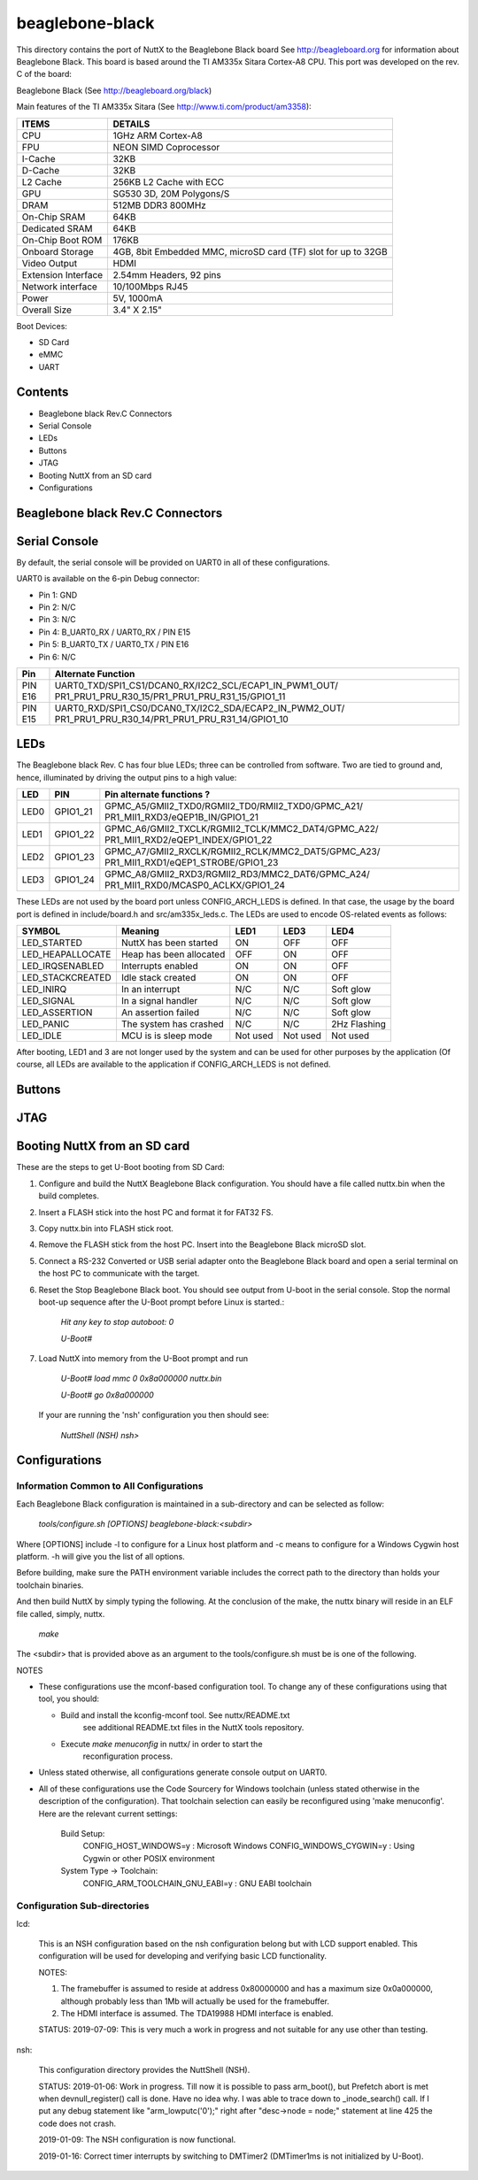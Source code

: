 ================
beaglebone-black
================

This directory contains the port of NuttX to the Beaglebone Black board
See http://beagleboard.org for information about Beaglebone Black. This
board is based around the TI AM335x Sitara Cortex-A8 CPU.
This port was developed on the rev. C of the board:

Beaglebone Black (See http://beagleboard.org/black)

Main features of the TI AM335x Sitara
(See http://www.ti.com/product/am3358):

===================  =============================================================
ITEMS                DETAILS
===================  =============================================================
CPU                  1GHz ARM Cortex-A8
FPU                  NEON SIMD Coprocessor
I-Cache              32KB
D-Cache              32KB
L2 Cache             256KB L2 Cache with ECC
GPU                  SG530 3D, 20M Polygons/S
DRAM                 512MB DDR3 800MHz
On-Chip SRAM         64KB
Dedicated SRAM       64KB
On-Chip Boot ROM     176KB
Onboard Storage      4GB, 8bit Embedded MMC, microSD card (TF) slot for up to 32GB
Video Output         HDMI
Extension Interface  2.54mm Headers, 92 pins
Network interface    10/100Mbps RJ45
Power                5V, 1000mA
Overall Size         3.4" X 2.15"
===================  =============================================================


Boot Devices:

* SD Card
* eMMC
* UART

Contents
========

- Beaglebone black Rev.C Connectors
- Serial Console
- LEDs
- Buttons
- JTAG
- Booting NuttX from an SD card
- Configurations

Beaglebone black Rev.C Connectors
=================================

Serial Console
==============

By default, the serial console will be provided on UART0 in all of these
configurations.

UART0 is available on the 6-pin Debug connector:

*  Pin 1: GND
*  Pin 2: N/C
*  Pin 3: N/C
*  Pin 4: B_UART0_RX / UART0_RX / PIN E15
*  Pin 5: B_UART0_TX / UART0_TX / PIN E16
*  Pin 6: N/C

======== =======================================================
Pin      Alternate Function
======== =======================================================
PIN E16  UART0_TXD/SPI1_CS1/DCAN0_RX/I2C2_SCL/ECAP1_IN_PWM1_OUT/
         PR1_PRU1_PRU_R30_15/PR1_PRU1_PRU_R31_15/GPIO1_11
PIN E15  UART0_RXD/SPI1_CS0/DCAN0_TX/I2C2_SDA/ECAP2_IN_PWM2_OUT/
         PR1_PRU1_PRU_R30_14/PR1_PRU1_PRU_R31_14/GPIO1_10
======== =======================================================

LEDs
====

The Beaglebone black Rev. C has four blue LEDs; three can be controlled from software.
Two are tied to ground and, hence, illuminated by driving the output pins to a high
value:

==== ======== =====================================================
LED  PIN       Pin alternate functions ?
==== ======== =====================================================
LED0 GPIO1_21 GPMC_A5/GMII2_TXD0/RGMII2_TD0/RMII2_TXD0/GPMC_A21/
              PR1_MII1_RXD3/eQEP1B_IN/GPIO1_21
LED1 GPIO1_22 GPMC_A6/GMII2_TXCLK/RGMII2_TCLK/MMC2_DAT4/GPMC_A22/
              PR1_MII1_RXD2/eQEP1_INDEX/GPIO1_22
LED2 GPIO1_23 GPMC_A7/GMII2_RXCLK/RGMII2_RCLK/MMC2_DAT5/GPMC_A23/
              PR1_MII1_RXD1/eQEP1_STROBE/GPIO1_23
LED3 GPIO1_24 GPMC_A8/GMII2_RXD3/RGMII2_RD3/MMC2_DAT6/GPMC_A24/
              PR1_MII1_RXD0/MCASP0_ACLKX/GPIO1_24
==== ======== =====================================================

These LEDs are not used by the board port unless CONFIG_ARCH_LEDS is
defined.  In that case, the usage by the board port is defined in
include/board.h and src/am335x_leds.c. The LEDs are used to encode OS-related
events as follows:

================= =======================  ======== ======== ============
SYMBOL            Meaning                  LED1     LED3     LED4
================= =======================  ======== ======== ============
LED_STARTED       NuttX has been started   ON       OFF      OFF
LED_HEAPALLOCATE  Heap has been allocated  OFF      ON       OFF
LED_IRQSENABLED   Interrupts enabled       ON       ON       OFF
LED_STACKCREATED  Idle stack created       ON       ON       OFF
LED_INIRQ         In an interrupt          N/C      N/C      Soft glow
LED_SIGNAL        In a signal handler      N/C      N/C      Soft glow
LED_ASSERTION     An assertion failed      N/C      N/C      Soft glow
LED_PANIC         The system has crashed   N/C      N/C      2Hz Flashing
LED_IDLE          MCU is is sleep mode     Not used Not used Not used
================= =======================  ======== ======== ============

After booting, LED1 and 3 are not longer used by the system and can be used for
other purposes by the application (Of course, all LEDs are available to the
application if CONFIG_ARCH_LEDS is not defined.

Buttons
=======

JTAG
====

Booting NuttX from an SD card
=============================

These are the steps to get U-Boot booting from SD Card:

#. Configure and build the NuttX Beaglebone Black configuration.  You
   should have a file called nuttx.bin when the build completes.

#. Insert a FLASH stick into the host PC and format it for FAT32 FS.

#. Copy nuttx.bin into FLASH stick root.

#. Remove the FLASH stick from the host PC.  Insert into the Beaglebone
   Black microSD slot.

#. Connect a RS-232 Converted or USB serial adapter onto the Beaglebone
   Black board and open a serial terminal on the host PC to communicate
   with the target.

#. Reset the Stop Beaglebone Black boot.  You should see output from
   U-boot in the serial console.  Stop the normal boot-up sequence
   after the U-Boot prompt before Linux is started.:

     *Hit any key to stop autoboot: 0*

     *U-Boot#*

#. Load NuttX into memory from the U-Boot prompt and run

     *U-Boot# load mmc 0 0x8a000000 nuttx.bin*

     *U-Boot# go 0x8a000000*

   If your are running the 'nsh' configuration you then should see:

     *NuttShell (NSH)*
     *nsh>*

Configurations
==============

Information Common to All Configurations
----------------------------------------
Each Beaglebone Black configuration is maintained in a sub-directory and
can be selected as follow:

  *tools/configure.sh [OPTIONS] beaglebone-black:<subdir>*

Where [OPTIONS] include -l to configure for a Linux host platform and
-c means to configure for a Windows Cygwin host platform.  -h will give
you the list of all options.

Before building, make sure the PATH environment variable includes the
correct path to the directory than holds your toolchain binaries.

And then build NuttX by simply typing the following.  At the conclusion of
the make, the nuttx binary will reside in an ELF file called, simply, nuttx.

  *make*

The <subdir> that is provided above as an argument to the tools/configure.sh
must be is one of the following.

NOTES

* These configurations use the mconf-based configuration tool. To
  change any of these configurations using that tool, you should:

  * Build and install the kconfig-mconf tool.  See nuttx/README.txt
     see additional README.txt files in the NuttX tools repository.

  * Execute *make menuconfig* in nuttx/ in order to start the
     reconfiguration process.

* Unless stated otherwise, all configurations generate console
  output on UART0.

* All of these configurations use the Code Sourcery for Windows toolchain
  (unless stated otherwise in the description of the configuration).  That
  toolchain selection can easily be reconfigured using 'make menuconfig'.
  Here are the relevant current settings:

   Build Setup:
     CONFIG_HOST_WINDOWS=y                   : Microsoft Windows
     CONFIG_WINDOWS_CYGWIN=y                 : Using Cygwin or other POSIX environment

   System Type -> Toolchain:
     CONFIG_ARM_TOOLCHAIN_GNU_EABI=y      : GNU EABI toolchain

Configuration Sub-directories
-----------------------------

lcd:

  This is an NSH configuration based on the nsh configuration belong but
  with LCD support enabled.  This configuration will be used for developing
  and verifying basic LCD functionality.

  NOTES:

  #. The framebuffer is assumed to reside at address 0x80000000 and has a
     maximum size 0x0a000000, although probably less than 1Mb will actually
     be used for the framebuffer.

  #. The HDMI interface is assumed.  The TDA19988 HDMI interface is enabled.

  STATUS:
  2019-07-09:  This is very much a work in progress and not suitable for
  any use other than testing.

nsh:

  This configuration directory provides the NuttShell (NSH).

  STATUS:
  2019-01-06:  Work in progress. Till now it is possible to pass arm_boot(), but
  Prefetch abort is met when devnull_register() call is done. Have no idea why.
  I was able to trace down to _inode_search() call. If I put any debug statement
  like "arm_lowputc('0');" right after "desc->node = node;" statement at line 425
  the code does not crash.

  2019-01-09:  The NSH configuration is now functional.

  2019-01-16:  Correct timer interrupts by switching to DMTimer2 (DMTimer1ms is
  not initialized by U-Boot).


